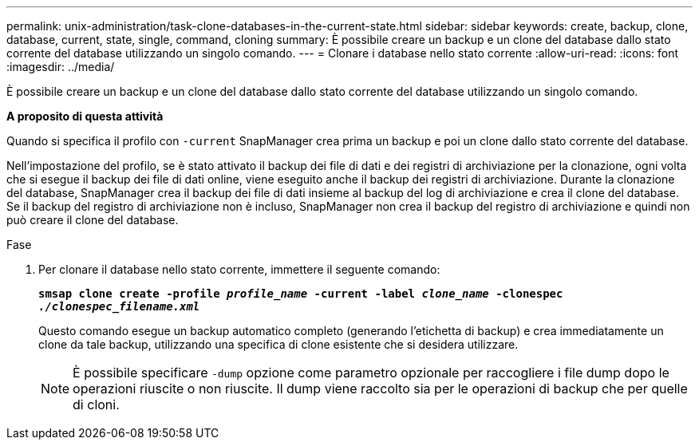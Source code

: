 ---
permalink: unix-administration/task-clone-databases-in-the-current-state.html 
sidebar: sidebar 
keywords: create, backup, clone, database, current, state, single, command, cloning 
summary: È possibile creare un backup e un clone del database dallo stato corrente del database utilizzando un singolo comando. 
---
= Clonare i database nello stato corrente
:allow-uri-read: 
:icons: font
:imagesdir: ../media/


[role="lead"]
È possibile creare un backup e un clone del database dallo stato corrente del database utilizzando un singolo comando.

*A proposito di questa attività*

Quando si specifica il profilo con `-current` SnapManager crea prima un backup e poi un clone dallo stato corrente del database.

Nell'impostazione del profilo, se è stato attivato il backup dei file di dati e dei registri di archiviazione per la clonazione, ogni volta che si esegue il backup dei file di dati online, viene eseguito anche il backup dei registri di archiviazione. Durante la clonazione del database, SnapManager crea il backup dei file di dati insieme al backup del log di archiviazione e crea il clone del database. Se il backup del registro di archiviazione non è incluso, SnapManager non crea il backup del registro di archiviazione e quindi non può creare il clone del database.

.Fase
. Per clonare il database nello stato corrente, immettere il seguente comando:
+
`*smsap clone create -profile _profile_name_ -current -label _clone_name_ -clonespec _./clonespec_filename.xml_*`

+
Questo comando esegue un backup automatico completo (generando l'etichetta di backup) e crea immediatamente un clone da tale backup, utilizzando una specifica di clone esistente che si desidera utilizzare.

+

NOTE: È possibile specificare `-dump` opzione come parametro opzionale per raccogliere i file dump dopo le operazioni riuscite o non riuscite. Il dump viene raccolto sia per le operazioni di backup che per quelle di cloni.



